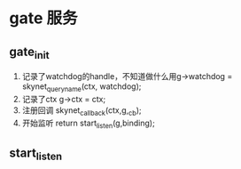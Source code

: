 * gate 服务
** gate_init
1. 记录了watchdog的handle，不知道做什么用g->watchdog = skynet_queryname(ctx, watchdog);
2. 记录了ctx  	g->ctx = ctx;
3. 注册回调  	skynet_callback(ctx,g,_cb);
4. 开始监听    	return start_listen(g,binding);

** start_listen


